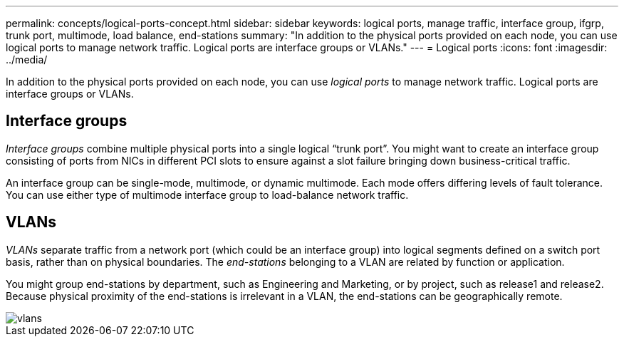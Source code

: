 ---
permalink: concepts/logical-ports-concept.html
sidebar: sidebar
keywords: logical ports, manage traffic, interface group, ifgrp, trunk port, multimode, load balance, end-stations
summary: "In addition to the physical ports provided on each node, you can use logical ports to manage network traffic. Logical ports are interface groups or VLANs."
---
= Logical ports
:icons: font
:imagesdir: ../media/

[.lead]
In addition to the physical ports provided on each node, you can use _logical ports_ to manage network traffic. Logical ports are interface groups or VLANs.

== Interface groups

_Interface groups_ combine multiple physical ports into a single logical "`trunk port`". You might want to create an interface group consisting of ports from NICs in different PCI slots to ensure against a slot failure bringing down business-critical traffic.

An interface group can be single-mode, multimode, or dynamic multimode. Each mode offers differing levels of fault tolerance. You can use either type of multimode interface group to load-balance network traffic.

== VLANs 

_VLANs_ separate traffic from a network port (which could be an interface group) into logical segments defined on a switch port basis, rather than on physical boundaries. The _end-stations_ belonging to a VLAN are related by function or application.

You might group end-stations by department, such as Engineering and Marketing, or by project, such as release1 and release2. Because physical proximity of the end-stations is irrelevant in a VLAN, the end-stations can be geographically remote.

image::../media/vlans.gif[]
